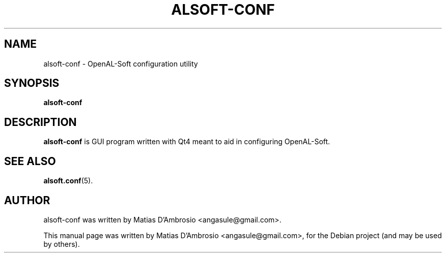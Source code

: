 .TH ALSOFT-CONF 1 "December 10, 2009"
.SH NAME
alsoft-conf \- OpenAL-Soft configuration utility
.SH SYNOPSIS
.B alsoft-conf
.br
.SH DESCRIPTION
.PP
\fBalsoft-conf\fP is GUI program written with Qt4 meant to aid in configuring OpenAL-Soft.
.SH SEE ALSO
.BR alsoft.conf (5).
.br
.SH AUTHOR
alsoft-conf was written by Matias D'Ambrosio <angasule@gmail.com>.
.PP
This manual page was written by Matias D'Ambrosio <angasule@gmail.com>,
for the Debian project (and may be used by others).
